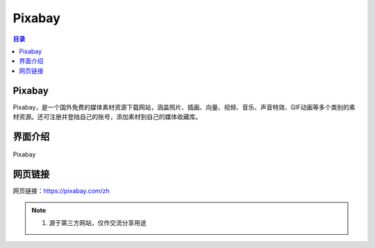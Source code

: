 Pixabay
==========
.. contents:: 目录

Pixabay
---------
Pixabay，是一个国外免费的媒体素材资源下载网站，涵盖照片、插画、向量、视频、音乐、声音特效、GIF动画等多个类别的素材资源。还可注册并登陆自己的账号，添加素材到自己的媒体收藏库。

界面介绍
--------
.. figure:: images/Pixabay.png
   :alt: Pixabay
   :align: center
   :width: 100%
   
   Pixabay

网页链接
-----------
网页链接：https://pixabay.com/zh

.. note::

   1. 源于第三方网站，仅作交流分享用途

